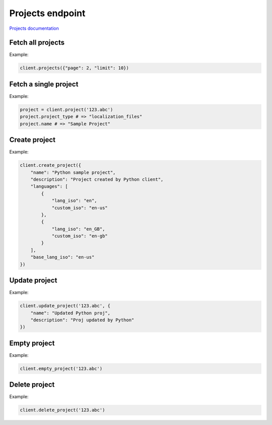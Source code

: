 Projects endpoint
=================

`Projects documentation <https://developers.lokalise.com/reference/list-all-projects>`_

Fetch all projects
------------------

.. py:function:: projects([params=None])

  :param dict params: (optional) :ref:`pagination options <collections-pagination>`
  :return: Collection of projects

Example:

.. code-block:: python

  client.projects({"page": 2, "limit": 10})

Fetch a single project
----------------------

.. py:function:: project(project_id)

  :param str project_id: ID of the project to fetch
  :return: Project model

Example:

.. code-block:: python

  project = client.project('123.abc')
  project.project_type # => "localization_files"
  project.name # => "Sample Project"

Create project
--------------

.. py:function:: create_project(params)

  :param dict params: Project parameters
  :return: Project model

Example:

.. code-block:: python

  client.create_project({
      "name": "Python sample project",
      "description": "Project created by Python client",
      "languages": [
          {
              "lang_iso": "en",
              "custom_iso": "en-us"
          },
          {
              "lang_iso": "en_GB",
              "custom_iso": "en-gb"
          }
      ],
      "base_lang_iso": "en-us"
  })

Update project
--------------

.. py:function:: update_project(project_id, params)

  :param str project_id: ID of the project to update
  :param dict params: Project parameters
  :return: Project model

Example:

.. code-block:: python

  client.update_project('123.abc', {
      "name": "Updated Python proj",
      "description": "Proj updated by Python"
  })

Empty project
-------------

.. py:function:: empty_project(project_id)

  Empties a given project by removing all keys and translations.

  :param str project_id: ID of the project to empty
  :return: Dictionary with the project ID and "keys_deleted" set to True
  :rtype dict:

Example:

.. code-block:: python

  client.empty_project('123.abc')

Delete project
--------------

.. py:function:: delete_project(project_id)

  :param str project_id: ID of the project to delete
  :return: Dictionary with the project ID and "project_deleted" set to True
  :rtype dict:

Example:

.. code-block:: python

  client.delete_project('123.abc')
